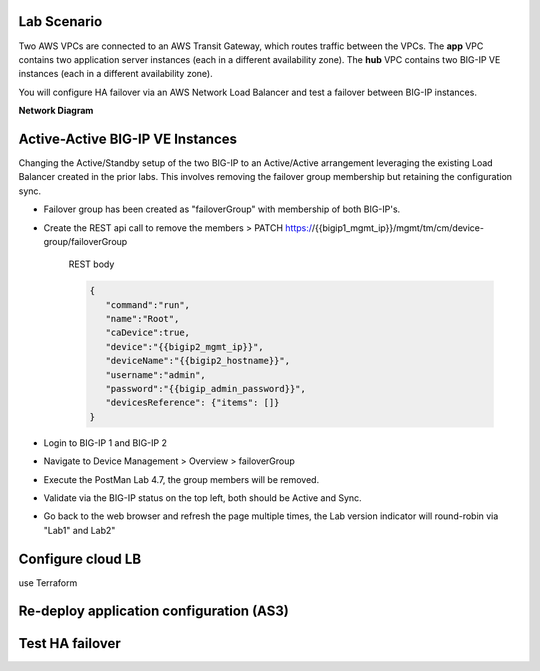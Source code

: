 Lab Scenario
================================================================================

Two AWS VPCs are connected to an AWS Transit Gateway, which routes traffic between the VPCs. The **app** VPC contains two application server instances (each in a different availability zone). The **hub** VPC contains two BIG-IP VE instances (each in a different availability zone).

You will configure HA failover via an AWS Network Load Balancer and test a failover between BIG-IP instances.


**Network Diagram**

.. image:: ./images/aws-lab-diagram-ha-lb.png
   :align: left






Active-Active BIG-IP VE Instances
================================================================================

Changing the Active/Standby setup of the two BIG-IP to an Active/Active arrangement leveraging the existing Load Balancer created in the prior labs.
This involves removing the failover group membership but retaining the configuration sync.

- Failover group has been created as "failoverGroup" with membership of both BIG-IP's.

- Create the REST api call to remove the members > PATCH https://{{bigip1_mgmt_ip}}/mgmt/tm/cm/device-group/failoverGroup


   REST body

   .. code-block:: bash

      {
         "command":"run",
         "name":"Root",
         "caDevice":true,
         "device":"{{bigip2_mgmt_ip}}",
         "deviceName":"{{bigip2_hostname}}",
         "username":"admin",
         "password":"{{bigip_admin_password}}",
         "devicesReference": {"items": []}
      }


- Login to BIG-IP 1 and BIG-IP 2

- Navigate to Device Management > Overview > failoverGroup

- Execute the PostMan Lab 4.7, the group members will be removed.

- Validate via the BIG-IP status on the top left, both should be Active and Sync.

- Go back to the web browser and refresh the page multiple times, the Lab version indicator will round-robin via "Lab1" and Lab2"




Configure cloud LB
================================================================================
use Terraform


Re-deploy application configuration (AS3)
================================================================================



.. todo:: 

   Which config pattern? Config sync versus deploy same config on each BIG-IP?



Test HA failover
================================================================================






